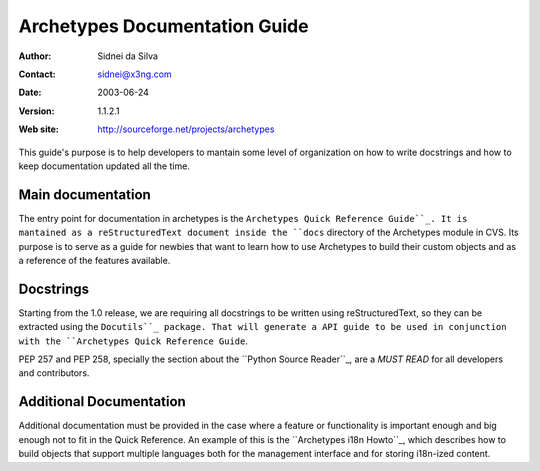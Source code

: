 ==============================
Archetypes Documentation Guide
==============================

:Author: Sidnei da Silva
:Contact: sidnei@x3ng.com
:Date: $Date: 2003/06/24 14:48:33 $
:Version: $Revision: 1.1.2.1 $
:Web site: http://sourceforge.net/projects/archetypes

This guide's purpose is to help developers to mantain some level of
organization on how to write docstrings and how to keep documentation
updated all the time.

Main documentation
==================

The entry point for documentation in archetypes is the ``Archetypes
Quick Reference Guide``_. It is mantained as a reStructuredText
document inside the ``docs`` directory of the Archetypes module in
CVS. Its purpose is to serve as a guide for newbies that want to learn
how to use Archetypes to build their custom objects and as a reference
of the features available.

.. _Archetypes Quick Reference Guide: http://plone.sourceforge.net/archetypes/quickref.html

Docstrings
==========

Starting from the 1.0 release, we are requiring all docstrings to be
written using reStructuredText, so they can be extracted using the
``Docutils``_ package. That will generate a API guide to be used in
conjunction with the ``Archetypes Quick Reference Guide``.

PEP 257 and PEP 258, specially the section about the ``Python
Source Reader``_, are a *MUST READ* for all developers and
contributors.

.. _Docutils: http://docutils.sf.net
.. _Python Source Reader: http://www.python.org/peps/pep-0258.html#python-source-reader


Additional Documentation
========================

Additional documentation must be provided in the case where a feature
or functionality is important enough and big enough not to fit in the
Quick Reference. An example of this is the ``Archetypes i18n Howto``_,
which describes how to build objects that support multiple languages
both for the management interface and for storing i18n-ized content.


